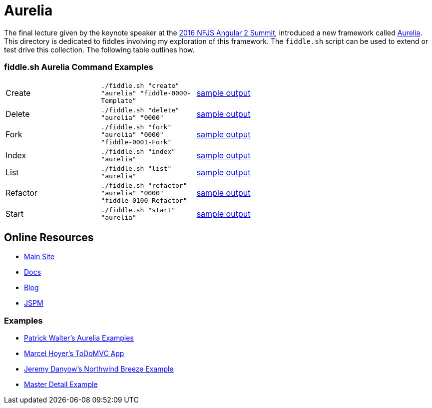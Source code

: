 = Aurelia

The final lecture given by the keynote speaker at the link:https://angularsummit.com/conference/chicago/2016/05/home[2016 NFJS Angular 2 Summit],
introduced a new framework called link:aurelia.io[Aurelia]. This directory is dedicated to fiddles involving my exploration of
this framework. The `fiddle.sh` script can be used to extend or test drive this collection. The following table outlines how.

=== fiddle.sh Aurelia Command Examples

[cols="2,2,5a"]
|===
|Create
|`./fiddle.sh "create" "aurelia" "fiddle-0000-Template"`
|link:create.md[sample output]
|Delete
|`./fiddle.sh "delete" "aurelia" "0000"`
|link:delete.md[sample output]
|Fork
|`./fiddle.sh "fork" "aurelia" "0000" "fiddle-0001-Fork"`
|link:fork.md[sample output]
|Index
|`./fiddle.sh "index" "aurelia"`
|link:index.md[sample output]
|List
|`./fiddle.sh "list" "aurelia"`
|link:list.md[sample output]
|Refactor
|`./fiddle.sh "refactor" "aurelia" "0000" "fiddle-0100-Refactor"`
|link:refactor.md[sample output]
|Start
|`./fiddle.sh "start" "aurelia"`
|link:start.md[sample output]
|===

== Online Resources

*   link:http://aurelia.com[Main Site]
*   link:http://aurelia.io/docs.html#/aurelia/framework/latest/doc/article/getting-started[Docs]
*   link:http://blog.durandal.io/[Blog]
*   link:http://jspm.io/[JSPM]

=== Examples

*   link:https://github.com/PWKad/aurelia-samples[Patrick Walter's Aurelia Examples]
*   link:https://github.com/mhoyer/todomvc-aurelia[Marcel Hoyer's ToDoMVC App]
*   link:https://github.com/jdanyow/aurelia-breeze-northwind[Jeremy Danyow's Northwind Breeze Example]
*   link:https://github.com/softchris/aurelia[Master Detail Example]

